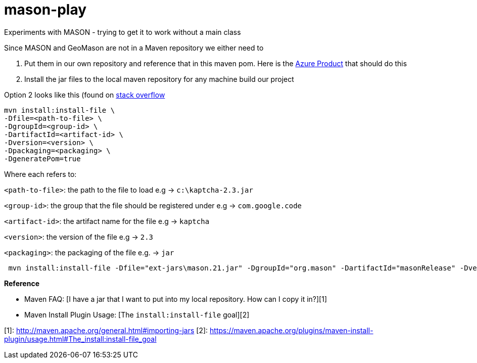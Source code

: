 = mason-play

Experiments with MASON - trying to get it to work without a main class

Since MASON and GeoMason are not in a Maven repository we either need to

1. Put them in our own repository and reference that in this maven pom.
Here is the https://azure.microsoft.com/en-us/products/devops/artifacts[Azure Product] that should do this

2. Install the jar files to the local maven repository for any machine build our project

Option 2 looks like this (found on https://stackoverflow.com/questions/4955635/how-to-add-local-jar-files-to-a-maven-project[stack overflow]

    mvn install:install-file \
    -Dfile=<path-to-file> \
    -DgroupId=<group-id> \
    -DartifactId=<artifact-id> \
    -Dversion=<version> \
    -Dpackaging=<packaging> \
    -DgeneratePom=true

Where each refers to:

`<path-to-file>`: the path to the file to load e.g → `c:\kaptcha-2.3.jar`

`<group-id>`: the group that the file should be registered under e.g → `com.google.code`

`<artifact-id>`: the artifact name for the file e.g → `kaptcha`

`<version>`: the version of the file e.g → `2.3`

`<packaging>`: the packaging of the file e.g. → `jar`

```
 mvn install:install-file -Dfile="ext-jars\mason.21.jar" -DgroupId="org.mason" -DartifactId="masonRelease" -Dversion="21" -Dpackaging=jar

```

**Reference**

* Maven FAQ: [I have a jar that I want to put into my local repository. How can I copy it in?][1]
* Maven Install Plugin Usage: [The `install:install-file` goal][2]

[1]: http://maven.apache.org/general.html#importing-jars
[2]: https://maven.apache.org/plugins/maven-install-plugin/usage.html#The_install:install-file_goal